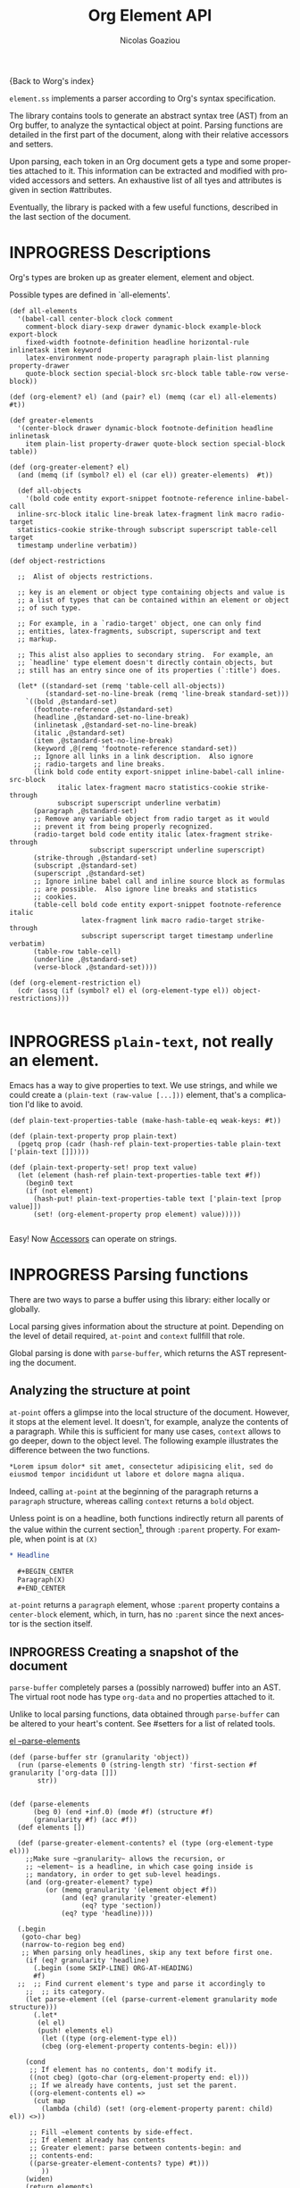 #+TITLE:      Org Element API
#+AUTHOR:     Nicolas Goaziou
#+EMAIL:      mail@nicolasgoaziou.fr
#+STARTUP:    align fold nodlcheck hidestars oddeven lognotestate
#+SEQ_TODO:   TODO(t) INPROGRESS(i) WAITING(w@) | DONE(d) CANCELED(c@)
#+TAGS:       Write(w) Update(u) Fix(f) Check(c) NEW(n) Object(o) Element(e) GreaterElement(g)
#+LANGUAGE:   en
#+PRIORITIES: A C B
#+CATEGORY:   worg

{Back to Worg's index}

=element.ss= implements a parser according to Org's syntax
specification.

The library contains tools to generate an abstract syntax tree (AST)
from an Org buffer, to analyze the syntactical object at point.
Parsing functions are detailed in the first part of the document,
along with their relative accessors and setters.

Upon parsing, each token in an Org document gets a type and some
properties attached to it.  This information can be extracted and
modified with provided accessors and setters.  An exhaustive list of
all tyes and attributes is given in section #attributes.

Eventually, the library is packed with a few useful functions,
described in the last section of the document.

* INPROGRESS Descriptions 


Org's types are broken up as greater element, element and object.


Possible types are defined in `all-elements'.

#+NAME: element-descriptions
#+begin_src gerbil 
  (def all-elements
    '(babel-call center-block clock comment
      comment-block diary-sexp drawer dynamic-block example-block export-block
      fixed-width footnote-definition headline horizontal-rule inlinetask item keyword
      latex-environment node-property paragraph plain-list planning property-drawer
      quote-block section special-block src-block table table-row verse-block))

  (def (org-element? el) (and (pair? el) (memq (car el) all-elements) #t))

  (def greater-elements
    '(center-block drawer dynamic-block footnote-definition headline inlinetask
      item plain-list property-drawer quote-block section special-block table))

  (def (org-greater-element? el)
    (and (memq (if (symbol? el) el (car el)) greater-elements)  #t))

    (def all-objects
      '(bold code entity export-snippet footnote-reference inline-babel-call
    inline-src-block italic line-break latex-fragment link macro radio-target
    statistics-cookie strike-through subscript superscript table-cell target
    timestamp underline verbatim))

  (def object-restrictions

    ;;  Alist of objects restrictions.

    ;; key is an element or object type containing objects and value is
    ;; a list of types that can be contained within an element or object
    ;; of such type.

    ;; For example, in a `radio-target' object, one can only find
    ;; entities, latex-fragments, subscript, superscript and text
    ;; markup.

    ;; This alist also applies to secondary string.  For example, an
    ;; `headline' type element doesn't directly contain objects, but
    ;; still has an entry since one of its properties (`:title') does.

    (let* ((standard-set (remq 'table-cell all-objects))
           (standard-set-no-line-break (remq 'line-break standard-set)))
      `((bold ,@standard-set)
        (footnote-reference ,@standard-set)
        (headline ,@standard-set-no-line-break)
        (inlinetask ,@standard-set-no-line-break)
        (italic ,@standard-set)
        (item ,@standard-set-no-line-break)
        (keyword ,@(remq 'footnote-reference standard-set))
        ;; Ignore all links in a link description.  Also ignore
        ;; radio-targets and line breaks.
        (link bold code entity export-snippet inline-babel-call inline-src-block
              italic latex-fragment macro statistics-cookie strike-through
              subscript superscript underline verbatim)
        (paragraph ,@standard-set)
        ;; Remove any variable object from radio target as it would
        ;; prevent it from being properly recognized.
        (radio-target bold code entity italic latex-fragment strike-through
                      subscript superscript underline superscript)
        (strike-through ,@standard-set)
        (subscript ,@standard-set)
        (superscript ,@standard-set)
        ;; Ignore inline babel call and inline source block as formulas
        ;; are possible.  Also ignore line breaks and statistics
        ;; cookies.
        (table-cell bold code entity export-snippet footnote-reference italic
                    latex-fragment link macro radio-target strike-through
                    subscript superscript target timestamp underline verbatim)
        (table-row table-cell)
        (underline ,@standard-set)
        (verse-block ,@standard-set))))

  (def (org-element-restriction el)
    (cdr (assq (if (symbol? el) el (org-element-type el)) object-restrictions)))

#+end_src


* INPROGRESS ~plain-text~, not really an element.

Emacs has a way to give properties to text. We use strings, and while we could
create a ~(plain-text (raw-value [...]))~ element, that's a complication I'd
like to avoid.

#+NAME: plain-text
#+begin_src gerbil
  (def plain-text-properties-table (make-hash-table-eq weak-keys: #t))

  (def (plain-text-property prop plain-text)
    (pgetq prop (cadr (hash-ref plain-text-properties-table plain-text ['plain-text []]))))

  (def (plain-text-property-set! prop text value)
    (let (element (hash-ref plain-text-properties-table text #f))
      (begin0 text
      (if (not element)
        (hash-put! plain-text-properties-table text ['plain-text [prop value]])
        (set! (org-element-property prop element) value)))))
    
#+end_src

Easy! Now [[#accessors][Accessors]] can operate on strings.


* INPROGRESS Parsing functions
  :PROPERTIES:
  :CUSTOM_ID: parsing
  :END:

  There are two ways to parse a buffer using this library: either
  locally or globally.

  Local parsing gives information about the structure at point.
  Depending on the level of detail required, ~at-point~
  and ~context~ fullfill that role.

  Global parsing is done with ~parse-buffer~, which
  returns the AST representing the document.

** Analyzing the structure at point
   :PROPERTIES:
   :CUSTOM_ID: local
   :END:

   ~at-point~ offers a glimpse into the local structure of
   the document.  However, it stops at the element level.  It doesn't,
   for example, analyze the contents of a paragraph.  While this is
   sufficient for many use cases, ~context~ allows to go
   deeper, down to the object level.  The following example
   illustrates the difference between the two functions.

   #+name: context-vs-at-point
   #+BEGIN_SRC org
   ,*Lorem ipsum dolor* sit amet, consectetur adipisicing elit, sed do
   eiusmod tempor incididunt ut labore et dolore magna aliqua.
   #+END_SRC

   Indeed, calling ~at-point~ at the beginning of the
   paragraph returns a ~paragraph~ structure, whereas calling
   ~context~ returns a ~bold~ object.

   Unless point is on a headline, both functions indirectly return all
   parents of the value within the current section[fn:1], through
   ~:parent~ property.  For example, when point is at =(X)=

   #+name: full-hierarchy
   #+BEGIN_SRC org
   ,* Headline

     ,#+BEGIN_CENTER
     Paragraph(X)
     ,#+END_CENTER
   #+END_SRC

   ~at-point~ returns a ~paragraph~ element, whose
   ~:parent~ property contains a ~center-block~ element, which, in
   turn, has no ~:parent~ since the next ancestor is the section
   itself.

** INPROGRESS Creating a snapshot of the document
   :PROPERTIES:
   :CUSTOM_ID: global
   :header-args: :noweb-ref snapshot
   :END:

   ~parse-buffer~ completely parses a (possibly narrowed)
   buffer into an AST.  The virtual root node has type ~org-data~ and
   no properties attached to it.

   Unlike to local parsing functions, data obtained through
   ~parse-buffer~ can be altered to your heart's content.
   See #setters for a list of related tools.

[[file:~/.emacs.d/elpa/org-plus-contrib-20190408/org-element.el::(defun%20org-element--parse-elements][el --parse-elements]]

#+begin_src gerbil
  (def (parse-buffer str (granularity 'object))
    (run (parse-elements 0 (string-length str) 'first-section #f granularity ['org-data []])
         str))


  (def (parse-elements
        (beg 0) (end +inf.0) (mode #f) (structure #f)
        (granularity #f) (acc #f))
    (def elements [])

    (def (parse-greater-element-contents? el (type (org-element-type el)))
      ;;Make sure ~granularity~ allows the recursion, or
      ;; ~element~ is a headline, in which case going inside is
      ;; mandatory, in order to get sub-level headings.
      (and (org-greater-element? type)
           (or (memq granularity '(element object #f))
               (and (eq? granularity 'greater-element)
                    (eq? type 'section))
               (eq? type 'headline))))

    (.begin 
     (goto-char beg)
     (narrow-to-region beg end)
     ;; When parsing only headlines, skip any text before first one.
      (if (eq? granularity 'headline)
        (.begin (some SKIP-LINE) ORG-AT-HEADING)
        #f)
    ;;  ;; Find current element's type and parse it accordingly to
      ;;  ;; its category.
      (let parse-element ((el (parse-current-element granularity mode structure)))
        (.let*
         (el el)
         (push! elements el)
          (let ((type (org-element-type el))
          (cbeg (org-element-property contents-begin: el)))

      (cond
       ;; If element has no contents, don't modify it.
       ((not cbeg) (goto-char (org-element-property end: el)))
       ;; If we already have contents, just set the parent.
       ((org-element-contents el) =>
        (cut map
          (lambda (child) (set! (org-element-property parent: child) el)) <>))

       ;; Fill ~element contents by side-effect.
       ;; If element already has contents
       ;; Greater element: parse between contents-begin: and
       ;; contents-end:
       ((parse-greater-element-contents? type) #t)))
          ))
      (widen)
      (return elements)

      ))


  ;;; Parsing Element Starting At Point
  ;;
  ;; `parse-current-element' is the core function of this section. It returns the Gerbil
  ;; representation of the element starting at point.
  ;;
  ;; `parse-current-element' makes use of special modes. They are activated for fixed
  ;; element chaining (e.g., `plain-list' > `item') or fixed conditional element
  ;; chaining (e.g., `headline' > `section'). Special modes are: `first-section',
  ;; `item', `node-property', `section' and `table-row'.


  (def (parse-current-element (granularity #f) (mode #f) (structure #f))
    (def raw-secondary? (and granularity (not (eq? granularity 'object))))
    (.first
     (.or
      (headline-parser raw-secondary?)
      (.let*
       (afk (collect-affiliated-keywords))
       (.or (table-parser afk #f)
            (fail)))
         )))


  ;; Return either values of the string that comes before the object and the next
  ;; object, or #f. ~restriction~ is a list of object types, as symbols, that
  ;; should be looked after.

  (def (object-lex restriction)
    (.let* ((lst (some (item)))
            (obj (.or (and (memq 'timestamp restriction)
                           (timestamp-parser))
                      (.begin (sat (lambda _ (not (null? lst))) (.not (item))) #f))))
           (values (list->string lst) obj)))

  (def (parse-objects (beg 0) (end +inf.0) (acc #f) (restriction all-objects) (parent #f))
    (def (lexes->contents lexs)
      (def contents [])
        (let lp ((ls lexs))
          (unless (null? ls) 
            (let ((values str obj) (car ls))
              (unless (string-null? str) (push! str contents))
              (when obj
                (push! obj contents)
                (let ((obj-end (org-element-property end: obj))
                      (cont-beg (org-element-property contents-begin: obj)))
                    ;; Fill contents of ~object~ if needed
                    (when cont-beg
                      (parse-objects cont-beg (org-element-property contents-end: obj)
                                     obj (org-element-restriction obj)))))
                (lp (cdr ls)))))
     (reverse! contents))

    (.begin
     (narrow-to-region beg end)
     (goto-char beg)

     (.let*
      (cs ((liftP lexes->contents) (many (object-lex restriction))))


      (return cs))))

#+end_src

*** ~-next-node~

#+begin_src gerbil
  (def (next-mode type parent?)
    "Return next special mode according to TYPE, or #f.

  Modes can be either `first-section', `item', `node-property', `planning',
  `property-drawer', `section', `table-row' or #f."
    (if parent?
        (case type
          ((headline) 'section)
          ((inlinetask) 'planning)
          ((plain-list) 'item)
          ((property-drawer) 'node-property)
          ((section) 'planning)
          ((table) 'table-row)
          (else #f))
      (case type
        ((item) 'item)
        ((node-property) 'node-property)
        ((planning) 'property-drawer)
        ((table-row) 'table-row))))
#+end_src

* INPROGRESS Accessors
  :PROPERTIES:
  :CUSTOM_ID: accessors
  :header-args: :noweb-ref element-accessors
  :END:

  Type and properties of a given element or object are obtained with,
  respectively, ~org-element-type~ and ~org-element-property~.

  #+begin_src gerbil
    (def (org-element-type el) (if (string? el) 'plain-text (car el)))

    (def (org-element-property prop el)
      (if (string? el) (plain-text-property prop el)) (pgetq prop (cadr el)))
  #+end_src

  ~org-element-contents~ returns an ordered (by buffer position) list
  of all elements or objects within a given element or object.  Since
  local parsing ignores contents, it only makes sense to use this
  function on a part of an AST. 

 ~org-element-contents-set!~ sets the contents.

#+begin_src gerbil
  (def (org-element-contents el) 
    (let (c (cddr el)) (if (null? c) #f c)))

  (def (org-element-contents-set! el contents)
    (set-cdr! (cdr el) contents))

#+end_src

  Eventually, ~org-element-map~ operates on an AST, a part of it, or
  any list of elements or objects.  It is a versatile function.

  For example, it can be used to collect data from an AST.  Hence the
  following snippet returns all paragraphs beginning a section in the
  current document.  Note that equality between elements is tested
  with ~eq~.

  #+name: collect
  #+BEGIN_SRC emacs-lisp :noweb-ref collect
  (org-element-map (parse-buffer) 'paragraph
    (lambda (paragraph)
      (let ((parent (org-element-property :parent paragraph)))
        (and (eq (org-element-type parent) 'section)
             (let ((first-child (car (org-element-contents parent))))
               (eq first-child paragraph))
             ;; Return value.
             paragraph))))
  #+END_SRC

  It can also be used as a predicate.  Thus, the following snippet
  returns a non-nil value when the document contains a checked item.

  #+name: checkedp
  #+BEGIN_SRC emacs-lisp :noweb-ref checkedp
  (org-element-map (org-element-parse-buffer) 'item
    (lambda (item) (eq (org-element-property :checkbox item) 'on))
    nil t)
  #+END_SRC
  
  See ~org-element-map~'s docstring for more examples.

* Setters
  :PROPERTIES:
  :CUSTOM_ID: setters
  :header-args: :noweb-ref setters-code
  :END:

  ~org-element-property-set!~ (called ~org-element-put-property~ in Emacs)
   modifies any property of a given element or object.

  #+begin_src gerbil
    (def (org-element-property-set! prop el value)
      (def props (let lp ((ps (cadr el)))
                   (cond ((null? ps) [])
                         ((eq? prop (car ps))
                          (lp (cddr ps)))
                         (#t 
                          (cons* (first ps) (second ps) (lp (cddr ps)))))))
      (set-car! (cdr el) (cons* prop value props)))
  #+end_src

  Note that, even though structures obtained with local parsers are
  mutable, it is good practice to consider them immutable.  In
  particular, destructively changing properties relative to buffer
  positions is likely to break the caching mechanism running in the
  background.  If, for example, you need to slightly alter an element
  obtained using these functions, first copy it, using
  ~org-element-copy~, before modifying it by side effect.  There is no
  such restriction for elements grabbed from a complete AST.

  The library also provides tools to manipulate the parse tree.  Thus,
  ~org-element-extract-element~ removes an element or object from an
  AST, ~org-element-set-element~ replaces one with another, whereas
  ~org-element-insert-before~ and ~org-element-adopt-element~ insert
  elements within the tree, respectively before a precise location or
  after all children.

* Types and Attributes
  :PROPERTIES:
  :CUSTOM_ID: attributes
  :header-args: :noweb-ref object-parser
  :END:

  Each greater element, element and object has a variable set of
  properties attached to it.  Among them, four are shared by all
  types: ~begin:~ and ~end:~, which refer to the beginning and ending
  buffer positions of the considered element or object, ~:post-blank~,
  which holds the number of blank lines, or white spaces, at its
  end[fn:2] and ~:parent~, which refers to the element or object
  containing it.

  Greater elements containing objects on the one hand, and elements or
  objects containing objects on the other hand also have
  ~:contents-begin~ and ~:contents-end~ properties to delimit
  contents.
  
** Affiliated Keywords
   :PROPERTIES:
   :header-args: :noweb-ref affiliated-keywords
   :END:
  
  In addition to these properties, each element can optionally get
  some more from affiliated keywords, namely: ~caption:~, ~header:~,
  ~name:~, ~plot:~, ~results:~ or ~attr_NAME:~ where =NAME= stands for
  the name of an export back-end.


  Also, ~post-affiliated:~ property is attached to all elements.  It
  refers to the buffer position after any affiliated keyword, when
  applicable, or to the beginning of the element otherwise.

#+begin_src gerbil
  (defconst affiliated-keywords
    '("CAPTION" "DATA" "HEADER" "HEADERS" "LABEL" "NAME" "PLOT" "RESNAME" "RESULT"
      "RESULTS" "SOURCE" "SRCNAME" "TBLNAME"))

  ;; The key is the old name and the value the new one.")
  (defconst keyword-translation-alist
    '(("DATA" . "NAME")  ("LABEL" . "NAME") ("RESNAME" . "NAME")
      ("SOURCE" . "NAME") ("SRCNAME" . "NAME") ("TBLNAME" . "NAME")
      ("RESULT" . "RESULTS") ("HEADERS" . "HEADER")))

  ;;  Affiliated keywords can occur more than once in an element. By default, all
  ;;  keywords setting attributes (e.g., "ATTR_LATEX") allow multiple occurrences.
  (defconst multiple-keywords '("CAPTION" "HEADER"))

  ;; Affiliated keywords whose value can be parsed.
  (defconst parsed-keywords '("CAPTION"))

  ;; Affiliated keywords can have a secondary[value].
  (defconst dual-keywords '("CAPTION" "RESULTS"))
#+end_src


#+begin_src gerbil

  (def (collect-affiliated-keywords (limit +inf.0))
     ;; => /list/
    (def KEY (apply .any (map ci=? affiliated-keywords)))
    (def (afks (alist []))
      (.or 
       (.let*
        ( ;; make sure we're before the limit
         (_ (sat (cut < <> limit) (point)))
         ;; Find the afk
         (afk (AFFILIATED-KEYWORD KEY)))
        (let* ( ;; Take the keyword out of it
               (afkey (org-element-property key: afk))
               ;; Make sure we match the modern key
               (key (or (assget afkey keyword-translation-alist) afkey))
               ;; Now the value
               (val (org-element-property value: afk))
               ;; If we're parsed, parse!
               (restrict (org-element-restriction 'keyword))
               (parse? (member key parsed-keywords))
               (val (if parse?
                        (run (parse-objects 0 +inf.0 #f restrict) val)
                      val))
               ;; If ~key~ is a dual keyword, find its secondary value.
               (dual? (member key dual-keywords))
               (dual-val (and dual? (org-element-property option: afk)))
               ;;Maybe parse it.
               (dual-val
                (and dual-val
                     (if (not parse?) dual-val
                         (run (parse-objects 0 +inf.0 #f restrict) dual-val))))
               ;; And add it to the value
               (val (if (and dual? (or val dual-val)) (cons val dual-val) val))
               ;; Now, if this is one that can have many values, and one exists,
               ;; we'll cons it up.
               (val (if (or (member key multiple-keywords)
                            (string= key "ATTR_" 0 5))
                      (let (ac (assoc key alist))
                        (if (not ac) val (cons val (let (r (cdr ac))
                                                     (if (list? r) r (list r))))))
                      val))
               ;; name a new alist with this new key/val
               (new-alist (cons (cons key val) (alist-delete key alist))))
          ;; now call us again
          (afks new-alist)))

       (if (null? alist)
         (return #f)
         (return (append-map (lambda (ac) (list (string->keyword (string-downcase (car ac)))
                                     (cdr ac))) alist)))))

    (.let* ((b (point)) (lst (afks))) (if lst (cons b lst) [])))
#+end_src
 

** Position and Properties
  The following example illustrates the relationship between position
  properties.

  #+name: position-properties
  #+BEGIN_SRC org -n -r :noweb-ref position-properties
  ,#+NAME: dont-do-this-at-home (ref:begin)
  ,#+BEGIN_SRC emacs-lisp       (ref:post)
  (/ 1 0)
  ,#+END_SRC

  Lorem ipsum dolor sit amet, consectetur adipisicing elit, sed do (ref:end)
  eiusmod tempor incididunt ut labore et dolore magna aliqua.
  #+END_SRC

  The first element's type is ~src-block~.  Its ~begin:~ property
  (respectively ~end:~ property) is the buffer position at the
  beginning of line (begin) (respectively line (end)).
  ~post-affiliated:~ is the buffer position at the beginning of line
  (post).  Since source blocks cannot contain other elements or
  objects, both ~:contents-begin~ and ~:contents-end~ are
  nil. ~:post-blank~ is 1.

  Other properties, specific to each element or object type, are
  listed below.

** Babel Call

   Element.

   - ~:call~ :: Name of code block being called (string).
   - ~:inside-header~ :: Header arguments applied to the named code
        block (string or nil).
   - ~:arguments~ :: Arguments passed to the code block (string or
        nil).
   - ~:end-header~ :: Header arguments applied to the calling instance
        (string or nil).
   - ~:value~ :: Raw call, as Org syntax (string).

** Bold

   Recursive object.

   No specific property.

** Center Block

   Greater element.

   No specific property.

** Clock

   Element.

   - ~:duration~ :: Clock duration for a closed clock, or nil (string
                    or nil).
   - ~:status~ :: Status of current clock (symbol: ~closed~ or
                  ~running~).
   - ~:value~ :: Timestamp associated to clock keyword (timestamp
                 object).

** Code

   Object.

   - ~:value~ :: Contents (string).

** Comment

   Element.

   - ~:value~ :: Comments, with pound signs (string).

** Comment Block

   Element.

   - ~:value~ :: Comments, without block's boundaries (string).

** Diary Sexp

   Element.

   - ~:value~ :: Full Sexp (string).

** Drawer

   Greater element.

   - ~:drawer-name~ :: Drawer's name (string).

** Dynamic Block

   Greater element.

   - ~:arguments~ :: Block's parameters (string).
   - ~:block-name~ :: Block's name (string).
   - ~:drawer-name~ :: Drawer's name (string).

** Entity

   Object.

   - ~:ascii~ :: Entity's ASCII representation (string).
   - ~:html~ :: Entity's HTML representation (string).
   - ~:latex~ :: Entity's LaTeX representation (string).
   - ~:latex-math-p~ :: Non-nil if entity's LaTeX representation
        should be in math mode (boolean).
   - ~:latin1~ :: Entity's Latin-1 encoding representation (string).
   - ~:name~ :: Entity's name, without backslash nor brackets
                (string).
   - ~:use-brackets-p~ :: Non-nil if entity is written with optional
        brackets in original buffer (boolean).
   - ~:utf-8~ :: Entity's UTF-8 encoding representation (string).

** Example Block

   Element.

   - ~:label-fmt~ :: Format string used to write labels in current
                     block, if different from
                     ~org-coderef-label-format~ (string or nil).
   - ~:language~ :: Language of the code in the block, if specified
                    (string or nil).
   - ~:number-lines~ :: Non-nil if code lines should be numbered.
        A ~new~ value starts numbering from 1 wheareas ~continued~
        resume numbering from previous numbered block (symbol: ~new~,
        ~continued~ or nil).
   - ~:options~ :: Block's options located on the block's opening line
                   (string).
   - ~:parameters~ :: Optional header arguments (string or nil).
   - ~:preserve-indent~ :: Non-nil when indentation within the block
        mustn't be modified upon export (boolean).
   - ~:retain-labels~ :: Non-nil if labels should be kept visible upon
        export (boolean).
   - ~:switches~ :: Optional switches for code block export (string or
                    nil).
   - ~:use-labels~ :: Non-nil if links to labels contained in the
                      block should display the label instead of the
                      line number (boolean).
   - ~:value~ :: Contents (string).

** Export Block

   Element.

   - ~:type~ :: Related back-end's name (string).
   - ~:value~ :: Contents (string).

** Export Snippet

   Object.

   - ~:back-end~ :: Relative back-end's name (string).
   - ~:value~ :: Export code (string).

** Fixed Width

   Element.

   - ~:value~ :: Contents, without colons prefix (string).

** Footnote Definition

   Greater element.

   - ~:label~ :: Label used for references (string).
   - ~:pre-blank~ :: Number of newline characters between the
        beginning of the footnoote and the beginning of the contents
        (0, 1 or 2).

** Footnote Reference

   Recursive object.

   - ~:label~ :: Footnote's label, if any (string or nil).
   - ~:type~ :: Determine whether reference has its definition inline,
                or not (symbol: ~inline~, ~standard~).

** INPROGRESS Headline                                       :GreaterElement:
   :PROPERTIES:
   :header-args: :noweb-ref headline-element 
   :END:

   Greater element.

   In addition to the following list, any property specified in
   a property drawer attached to the headline will be accessible as an
   attribute (with an uppercase name, e.g. ~CUSTOM_ID:~).



   - ~archived?~ :: True if the headline has an archive tag
                     (boolean).
   - ~closed:~ :: Headline's CLOSED reference, if any (timestamp
                  object or #f)
   - ~commented?:~ :: #t if the headline has a comment keyword
                      (boolean).
   - ~deadline:~ :: Headline's DEADLINE reference, if any (timestamp
                    object or #f).
   - ~footnote-section?:~ ::  #t if the headline is a footnote section
                               (boolean).
   - ~level:~ :: Reduced level of the headline (integer).
   - ~pre-blank:~ :: Number of blank lines between the headline and
                     the first non-blank line of its contents
                     (integer).
   - ~priority:~ :: Headline's priority, as a character.
   - ~quoted?:~ :: #t if the headline contains a quote keyword
                   (boolean).
   - ~raw-value:~ :: Raw headline's text, without the stars and the
                     tags (string).
   - ~scheduled:~ :: Headline's SCHEDULED reference, if any (timestamp
                     object or nil).
   - ~tags:~ :: Headline's tags, if any, without the archive
                tag. (list of strings).
   - ~title:~ :: Parsed headline's text, without the stars and the
                 tags (secondary string).
   - ~todo-keyword:~ :: Headline's TODO keyword without quote and
        comment strings, if any (string or #f).
   - ~todo-type:~ :: Type of headline's TODO keyword, if any (symbol:
                     ~done~, ~todo~).

[[file:~/.emacs.d/elpa/org-plus-contrib-20190408/org-element.el::(defun%20org-element-headline-parser%20(limit%20&optional%20raw-secondary-p)][emacs lisp]]

#+begin_src gerbil 


  (def (headline-parser (raw-secondary? #f))
    (def NODE-PROPERTIES
      (.let* (pd PROPERTYDRAWER)
         (append-map!
          (lambda (np) [(string->keyword (string-upcase (org-element-property key: np)))
                   (org-element-property value: np)])
          (org-element-contents pd))))
    (.let*
     ((beg (point)) (h (HEADLINE))
      (stars (return (org-element-property stars: h)))
      (todo (return (org-element-property todo-keyword: h)))
      (raw-value (return (org-element-property title: h)))
      (title-end ((liftP 1-) (point)))
      (level (return (length stars)))
      (time-props (.or (PLANNING (timestamp-parser)) []))
      (standard-props []) ;(.or NODE-PROPERTIES []))
      (end (peek (.begin (org-end-of-subtree level))))
      (contents-begin (save-excursion
                       (goto-char title-end)
                       (skip-chars-forward " \n\r\t" end)
                       (beginning-of-line)))
      (pre-blank ((liftP 1-) (count-lines beg contents-begin)))
      (contents-end (save-excursion
                     (goto-char end)
                     (skip-chars-backward " \n\r\t")
                     (beginning-of-line 2)))
      (post-blank ((liftP 1-) (count-lines contents-end end))))

        (let (headline
              ['headline
               (append!
                (list
                 raw-value: raw-value
                 begin: beg end: end
                 pre-blank: pre-blank
                 contents-begin: contents-begin
                 contents-end: contents-end
                 level: level
                 priority: (org-element-property priority: h)
                 tags: (org-element-property tags: h)
                 todo-keyword: todo
                 todo-type: (if todo
                              (if (member todo (org-env-ref 'org-done-keywords))
                                'done 'todo)
                              #f)
                 post-blank: post-blank
                 footnote-section?: (org-element-property footnote-section?: h)
                 archived?: (org-element-property archived?: h)
                 commented?: (org-element-property commented?: h)
                 post-affiliated: beg)
                (append time-props standard-props))])
          (begin0 headline
            (set! (org-element-property title: headline)
              (if raw-secondary? raw-value
                  (run (parse-objects
                        0 +inf.0 #f (org-element-restriction 'headline)
                        headline) raw-value)))))))



#+end_src


** Horizontal Rule

   Element.

   No specific property.

** Inline Babel Call

   Object.

   - ~:call~ :: Name of code block being called (string).
   - ~:inside-header~ :: Header arguments applied to the named code
        block (string or nil).
   - ~:arguments~ :: Arguments passed to the code block (string or
        nil).
   - ~:end-header~ :: Header arguments applied to the calling instance
        (string or nil).
   - ~:value~ :: Raw call, as Org syntax (string).

** Inline Src Block

   Object.

   - ~:language~ :: Language of the code in the block (string).
   - ~:parameters~ :: Optional header arguments (string or nil).
   - ~:value~ :: Source code (string).

** Inlinetask

   Greater element.

   In addition to the following list, any property specified in
   a property drawer attached to the headline will be accessible as an
   attribute (with an uppercase name, e.g. ~:CUSTOM_ID~).

   - ~:closed~ :: Inlinetask's CLOSED reference, if any (timestamp
                  object or nil)
   - ~:deadline~ :: Inlinetask's DEADLINE reference, if any (timestamp
                    object or nil).
   - ~:level~ :: Reduced level of the inlinetask (integer).
   - ~:priority~ :: Headline's priority, as a character (integer).
   - ~:raw-value~ :: Raw inlinetask's text, without the stars and the
                     tags (string).
   - ~:scheduled~ :: Inlinetask's SCHEDULED reference, if any
                     (timestamp object or nil).
   - ~:tags~ :: Inlinetask's tags, if any (list of strings).
   - ~:title~ :: Parsed inlinetask's text, without the stars and the
                 tags (secondary string).
   - ~:todo-keyword~ :: Inlinetask's TODO keyword, if any (string or
        nil).
   - ~:todo-type~ :: Type of inlinetask's TODO keyword, if any
                     (symbol: ~done~, ~todo~).

** Italic

   Recursive object.

   No specific property.

** Item

   Greater element.

   - ~:bullet~ :: Item's bullet (string).
   - ~:checkbox~ :: Item's check-box, if any (symbol: ~on~, ~off~,
                    ~trans~, nil).
   - ~:counter~ :: Item's counter, if any.  Literal counters become
                   ordinals (integer).
   - ~:pre-blank~ :: Number of newline characters between the
        beginning of the item and the beginning of the contents (0,
        1 or 2).
   - ~:raw-tag~ :: Uninterpreted item's tag, if any (string or nil).
   - ~:tag~ :: Parsed item's tag, if any (secondary string or nil).
   - ~:structure~ :: Full list's structure, as returned by
                     ~org-list-struct~ (alist).

** Keyword

   Element.

   - ~:key~ :: Keyword's name (string).
   - ~:value~ :: Keyword's value (string).

** LaTeX Environment

   Element.

   - ~:begin~ :: Buffer position at first affiliated keyword or at the
                 beginning of the first line of environment (integer).
   - ~:end~ :: Buffer position at the first non-blank line after last
               line of the environment, or buffer's end (integer).
   - ~:post-blank~ :: Number of blank lines between last environment's
                      line and next non-blank line or buffer's end
                      (integer).
   - ~:value~ :: LaTeX code (string).

** LaTeX Fragment

   Object.

   - ~:value~ :: LaTeX code (string).

** Line Break

   Object.

   No specific property.

** Link

   Recursive object.

   - ~:application~ :: Name of application requested to open the link
                       in Emacs (string or nil). It only applies to
                       "file" type links.
   - ~:format~ :: Format for link syntax (symbol: ~plain~, ~angle~,
        ~bracket~).
   - ~:path~ :: Identifier for link's destination.  It is usually the
                link part with type, if specified, removed (string).
   - ~:raw-link~ :: Uninterpreted link part (string).
   - ~:search-option~ :: Additional information for file location
        (string or nil). It only applies to "file" type links.
   - ~:type~ :: Link's type.  Possible types (string) are:

     - ~coderef~ :: Line in some source code,
     - ~custom-id~ :: Specific headline's custom-id,
     - ~file~ :: External file,
     - ~fuzzy~ :: Target, referring to a target object, a named
                  element or a headline in the current parse tree,
     - ~id~ :: Specific headline's id,
     - ~radio~ :: Radio-target.

     It can also be any type defined in ~org-link-types~.

** Macro

   Object.

   - ~:args~ :: Arguments passed to the macro (list of strings).
   - ~:key~ :: Macro's name (string).
   - ~:value~ :: Replacement text (string).

** Node Property

   Element.

   - ~:key~ :: Property's name (string).
   - ~:value~ :: Property's value (string).

** INPROGRESS Paragraph

   Element containing objects.

   No specific property.
   Empty lines and other elements end paragraphs.

#+begin_src gerbil
  (def (paragraph-parser (afk []) values: (return-next-element-as-well #f)
                         granularity: (granularity #f))
    (def EMPTY-LINE (.begin (skip WS) (.or #\newline EOF)))
    (def END-PARAGRAPH
      (.or EMPTY-LINE (parse-current-element granularity 'no-paragraph #f)))

    (.let*
     ((beg (point))
            (lines (some SKIP-LINE))
            (lend (point))
            (end-el END-PARAGRAPH)
            (end (if (org-element? end-el)
                   (return end-el)
                   (.begin (skip-chars-forward " \n\r\t")
                           (point))))
            (post-blank (count-lines lend end)))
     (let (paragraph ['paragraph (cons* begin: (if (null? afk) beg (car afk))
                                        end: end
                                        contents-begin: beg
                                        contents-end:  (let (e (1- lend))
                                                         (if (< e end) lend e))
                                        post-blank: post-blank
                                        post-affiliated: beg
                                        afk)])
       (if return-next-element-as-well
         (values paragraph (if (org-element? end-el) end-el end-el))
         paragraph))))

#+end_src

** Plain List

   Greater element.

   - ~:structure~ :: Full list's structure, as returned by
                     ~org-list-struct~ (alist).
   - ~:type~ :: List's type (symbol: ~descriptive~, ~ordered~,
                ~unordered~).

** Planning

   Element.

   - ~:closed~ :: Timestamp associated to closed keyword, if any
                  (timestamp object or nil).
   - ~:deadline~ :: Timestamp associated to deadline keyword, if any
                    (timestamp object or nil).
   - ~:scheduled~ :: Timestamp associated to scheduled keyword, if any
                     (timestamp object or nil).

** Property Drawer

   Greater element.

   No specific property.

** Quote Block

   Greater element.

** Radio Target

   Recursive object.

   - ~:raw-value~ :: Uninterpreted contents (string).

** Section

   Greater element.

   No specific property.

** Special Block

   Greater element.

   - ~:type~ :: Block's name (string).
   - ~:raw-value~ :: Raw contents in block (string).

** Src Block

   Element.

   - ~:label-fmt~ :: Format string used to write labels in current
                     block, if different from
                     ~org-coderef-label-format~ (string or nil).
   - ~:language~ :: Language of the code in the block, if specified
                    (string or nil).
   - ~:number-lines~ :: Non-nil if code lines should be numbered.
        A ~new~ value starts numbering from 1 wheareas ~continued~
        resume numbering from previous numbered block (symbol: ~new~,
        ~continued~ or nil).
   - ~:parameters~ :: Optional header arguments (string or nil).
   - ~:preserve-indent~ :: Non-nil when indentation within the block
        mustn't be modified upon export (boolean).
   - ~:retain-labels~ :: Non-nil if labels should be kept visible upon
        export (boolean).
   - ~:switches~ :: Optional switches for code block export (string or
                    nil).
   - ~:use-labels~ :: Non-nil if links to labels contained in the
                      block should display the label instead of the
                      line number (boolean).
   - ~:value~ :: Source code (string).

** Statistics Cookie

   Object.

   - ~:value~ :: Full cookie (string).

** Strike Through

   Recursive object.

   No specific property.

** Subscript

   Recursive object.

   - ~:use-brackets-p~ :: Non-nil if contents are enclosed in curly
        brackets (t, nil).

** Superscript

   Recursive object.

   - ~:use-brackets-p~ :: Non-nil if contents are enclosed in curly
        brackets (t, nil).

** INPROGRESS Table
   :PROPERTIES:
   :END:

   Greater element.

   - ~tblfm:~ :: Formulas associated to the table, if any (string or
                 nil).
   - ~type:~ :: Table's origin (symbol: ~table.el~, ~org~).
   - ~value:~ :: Raw ~table.el~ table or nil (string or nil).

Basically, this table becomes the following when parsed in full.

#+NAME: this is a table
| N | N^2 | N^3 | N^4 | sqrt(n) | sqrt[4](N) |
|---+-----+-----+-----+---------+------------|
| / |   < |     |   > |       < |          > |
| 1 |   1 |   1 |   1 |       1 |          1 |
| 2 |   4 |   8 |  16 |  1.4142 |     1.1892 |
| 3 |   9 |  27 |  81 |  1.7321 |     1.3161 |
|---+-----+-----+-----+---------+------------|
#+TBLFM: $2=$1^2::$3=$1^3::$4=$1^4::$5=sqrt($1)::$6=sqrt(sqrt(($1)))


#+begin_src emacs-lisp :results code
  ;; Emacs Lisp
  (set-buffer "element.org")
  (org-element-map (org-element-parse-buffer) '(table) 
    (lambda (tbl)
      (org-element-put-property tbl :parent '())
      (list (car tbl) (cadr tbl)))
    nil t)
#+end_src

#+begin_src emacs-lisp
(table
 (:begin 35374 :end 35798 :type org :tblfm
         ("$2=$1^2::$3=$1^3::$4=$1^4::$5=sqrt($1)::$6=sqrt(sqrt(($1)))")
         :contents-begin 35398 :contents-end 35727 :value nil :post-blank 2 :post-affiliated 35398 
         :name "this is a table" :parent nil))
#+end_src

#+NAME: table-parser
#+begin_src gerbil
  (def (table-parser (affiliated []) (table-row #f))
    ;; ~affiliated~ is a list of which ~car~ is the buffer position at the
    ;; beginning of the first affiliated keyword and ~cdr~ is a plist of
    ;; affiliated keywords along with their value.

    ;; If ~table-row~ is a parser, use that and return contents. This saves time
    ;; and effort for big tables when we actually want the lines.

    ;; A | followed by anything that is not WS marks a table line

    (def TABLE-LINE
      (.begin (skip WS) #\| (skip WS) (sat (? (not char-whitespace?))) SKIP-LINE))

    (.let* ((b (if (not (null? affiliated)) (return (car affiliated)) (point)))
            (table-begin (point))
            (contents (many1 (or table-row TABLE-LINE)))
            (table-end (point))
            (tblfm (.or (many1 TBLFM) #f))
            (pos-before-blank (point))
            (blanks (many (.begin (many WS) #\newline)))
            (end (point))
            (afks (return (if (pair? affiliated) (cdr affiliated) [])))
            (contents (return (if table-row contents []))))
    ['table [begin: b end: end type: 'org tblfm: tblfm
             contents-begin: table-begin contents-end: table-end
             value: #f post-blank: (length blanks)
             post-affiliated: table-begin
             . afks]
            . contents]))
#+end_src



   |   |

   | asd | asd |
   |-----+-----|
   |     |     |


   


   
*** Interpret data  

To write a table is very simple. 

#+begin_src gerbil
  (import :std/iter)
  (def (table-intepreter table)
    (let ((rows (org-element-contents table)))
      (with-output-to-string
        ""
        (cut for (row rows)
             (let (type (org-element-property type: row))
               (display #\|)
               (let dcs ((cells (org-element-contents row)))
                 (unless (null? cells)
                   (let (cell (car cells))
                     (display (org-element-contents cell))
                     (case type
                       ((standard) (map display (org-element-property spaces: cell) [])
                        (display #\|))
                       ((rule) (display (if (null? (cdr cells)) #\| #\+)))))
                   (dcs (cdr cells)))))
             (display #\newline)))))



#+end_src

   

  

  


** Table Cell

   Recursive object.

   No specific property.

** Table Row

   Element containing objects.

   - ~:type~ :: Row's type (symbol: ~standard~, ~rule~).

** Target

   Object.

   - ~:value~ :: Target's ID (string).

** INPROGRESS Timestamp                                              :Object:
   :PROPERTIES:
   :header-args: :noweb-ref timestamp-element
   :END:

   Object.

   - ~day-end:~ :: Day part from timestamp end.  If no ending date is
                   defined, it defaults to start day part (integer).
   - ~day-start:~ :: Day part from timestamp start (integer).
   - ~hour-start:~ :: Hour part from timestamp end. If no ending date
                      is defined, it defaults to start hour part, if
                      any (integer or #f).
   - ~hour-start:~ :: Hour part from timestamp start, if specified
                      (integer or #f).
   - ~minute-start:~ :: Minute part from timestamp end. If no ending
        date is defined, it defaults to start minute part, if any
        (integer or #f).
   - ~minute-start:~ :: Minute part from timestamp start, if specified
        (integer or #f).
   - ~month-end:~ :: Month part from timestamp end.  If no ending date
                     is defined, it defaults to start month part
                     (integer).
   - ~month-start:~ :: Month part from timestamp start (integer).
   - ~raw-value:~ :: Raw timestamp (string).
   - ~repeater-type:~ :: Type of repeater, if any (symbol: ~catch-up~,
        ~restart~, ~cumulate~ or #f)
   - ~repeater-unit:~ :: Unit of shift, if a repeater is defined
        (symbol: ~year~, ~month~, ~week~, ~day~, ~hour~ or #f).
   - ~repeater-value:~ :: Value of shift, if a repeater is defined
        (integer or #f).
   - ~type:~ :: Type of timestamp (symbol: ~active~, ~active-range~,
                ~diary~, ~inactive~, ~inactive-range~).
   - ~warning-type:~ :: Type of warning, if any (symbol: ~all~,
        ~first~ or #f)
   - ~warning-unit:~ :: Unit of delay, if one is defined (symbol:
        ~year~, ~month~, ~week~, ~day~, ~hour~ or #f).
   - ~warning-value:~ :: Value of delay, if one is defined (integer or
        #f).
   - ~year-end:~ :: Year part from timestamp end.  If no ending date
                    is defined, it defaults to start year part
                    (integer).
   - ~year-start:~ :: Year part from timestamp start (integer).

#+begin_src gerbil
  (def (timestamp-parser)
    (def (stamp-type stamp)
      (let* ((start (org-element-property start: stamp))
             (name (if (char=? start #\<) "active" "inactive"))
             (range (org-element-property range: stamp))
             (ts (org-element-property inner: stamp))
             (name (if (or range (org-element-property end: ts))
                     (string-append name "-range") name)))
        (string->symbol name)))
    (def (repeater/warning-type r)
     ;; MARK is ~+~ (cumulate type), ~++~ (catch-up type) or ~.+~ (restart type)
     ;; for a repeater, and ~-~ (all type) or ~--~ (first type) for warning
     ;; delays.
      (case (string->symbol (org-element-property m: r))
        ((+) 'cumulate) ((++) 'catch-up) ((.+) 'restart)
        ((-) 'all) ((--) 'first)))

    (def (warning? r)
      (and r (member (repeater/warning-type r) '(all first))))
    (def (repeater? r)
      (and r (not (warning? r))))

    (def (rep/warn-props r)
      (def name (if (warning? r) "warning-" "repeater-"))
      (def (key n) (string->keyword (string-append name n)))

      (if (not r) []
          (list (key "type") (repeater/warning-type r)
                ;; UNIT is a character among ~h~ (hour), ~d~ (day), ~w~ (week),
                ;; ~m~ (month), ~y~ (year).
                (key "unit") (case (string->symbol
                                    (string (org-element-property u: r)))
                               ((h) 'hour) ((d) 'day) ((w) 'week)
                               ((m) 'month) ((y) 'year))
                (key "value") (org-element-property v: r))))


    (.let* ((b (point)) (stamp TIMESTAMP) (e (point))
            (raw-value (buffer-substring b e)))
     (let* ((ts (org-element-property inner: stamp))
            (type (stamp-type stamp))
            (sd (org-element-property date: ts))
            (ys (org-element-property y: sd))
            (mos (org-element-property m: sd)) 
            (ds (org-element-property d: sd)) 
            (st (org-element-property start: ts)) 
            (hs (and st (org-element-property h: st)))
            (mis (and st (org-element-property m: st)))
            (range (org-element-property range: stamp))
            (rts (and range (org-element-property inner: range)))
            (et (or (and rts (org-element-property start: rts))
                    (org-element-property end: ts)
                    st))         
            (range (if rts (org-element-property date: rts) sd))
            (ye (org-element-property y: range)) 
            (moe (org-element-property m: range))
            (de (org-element-property d: range))
            (he (and et (org-element-property h: et)))
            (mie (and et (org-element-property m: et)))
            (rep/warn (list  (org-element-property repeat: ts)
                              (org-element-property warn: ts)
                              (and rts (org-element-property repeat: rts))
                              (and rts (org-element-property warn: rts))))
            (repeater (find repeater? rep/warn))
            (warning (find warning? rep/warn))
            (r/w-props (append (rep/warn-props repeater)
                               (rep/warn-props warning))))
       ['timestamp  (cons* type: type raw-value: raw-value
                          year-start: ys month-start: mos day-start: ds
                          hour-start: hs minute-start: mis

                          year-end: ye month-end: moe day-end: de
                          hour-end: he minute-end: mie
                          begin: b end: e post-blank: 0

                          r/w-props)])))








#+end_src

** Underline

   Recursive object.

   No specific property.

** Verbatim

   Object.

   - ~:value~ :: Contents (string).

** Verse Block

   Element containing objects.

   No specific property.

* Other Tools
  :PROPERTIES:
  :CUSTOM_ID:       other-tools
  :END:

** Turning an AST into an Org document

   ~interpret-data~ is the reciprocal operation of
   ~parse-buffer~.  When provided an element, object, or
   even a full parse tree, it generates an equivalent string in Org
   syntax.

   More precisely, output is a normalized document: it preserves
   structure and blank spaces but it removes indentation and
   capitalize keywords.  As a consequence it is equivalent, but not
   equal, to the original document the AST comes from.

   When called on an element or object obtained through
   ~at-point~ or ~context~, its contents will
   not appear, since this information is not available.



** Examining genealogy of an element or object

   ~org-element-lineage~ produces a list of all ancestors of a given
   element or object.  However, when these come from a local parsing
   function, lineage is limited to the section containing them.

   With optional arguments, it is also possible to check for
   a particular type of ancestor.  See function's docstring for more
   information.


* /file/ element.ss

#+begin_src gerbil :noweb yes :tangle element.ss
  ;; (c) drewc <me@drewc.ca> All Rights Reserved
  (import :drewc/smug 
          :drewc/org/syntax :drewc/org/environment :drewc/org/location
          :std/srfi/13 :std/srfi/1 :gerbil/gambit/exact :std/misc/list)
  (export #t)

  <<element-descriptions>>

  <<plain-text>>

  <<element-accessors>>

  <<setters-code>>


  ;; * Affiliated Keywords

  ;; Each element can optionally get some more from affiliated keywords, namely:
  ;; ~caption:~, ~header:~, ~name:~, ~plot:~, ~results:~ or ~attr_NAME:~ where
  ;; =NAME= stands for the name of an export back-end.

  <<affiliated-keywords>>

  <<table-parser>>

  <<timestamp-element>>

  <<headline-element>>

  <<snapshot>>
#+end_src
* Copyright

Documentation from the orgmode.org/worg/ website (either in its HTML format or
in its Org format) is licensed under the GNU Free Documentation License version
1.3 or later

Copyright (C) 2019 Drew Crampsie.
    Permission is granted to copy, distribute and/or modify this document
    under the terms of the GNU Free Documentation License, Version 1.3
    or any later version published by the Free Software Foundation;
    with no Invariant Sections, no Front-Cover Texts, and no Back-Cover Texts.
    A copy of the license is included in the section entitled "GNU
    Free Documentation License".


** History 

#+begin_src org
#+end_src

* Footnotes

[fn:1] Thus, ~at-point~ cannot return the parent of
a headline.  Nevertheless, headlines are context free elements: it is
efficient to move to parent headline (e.g., with
~org-up-heading-safe~) before analyzing it.

[fn:2] As a consequence whitespaces or newlines after an element or
object still belong to it.  To put it differently, ~:end~ property of
an element matches ~:begin~ property of the following one at the same
level, if any.
